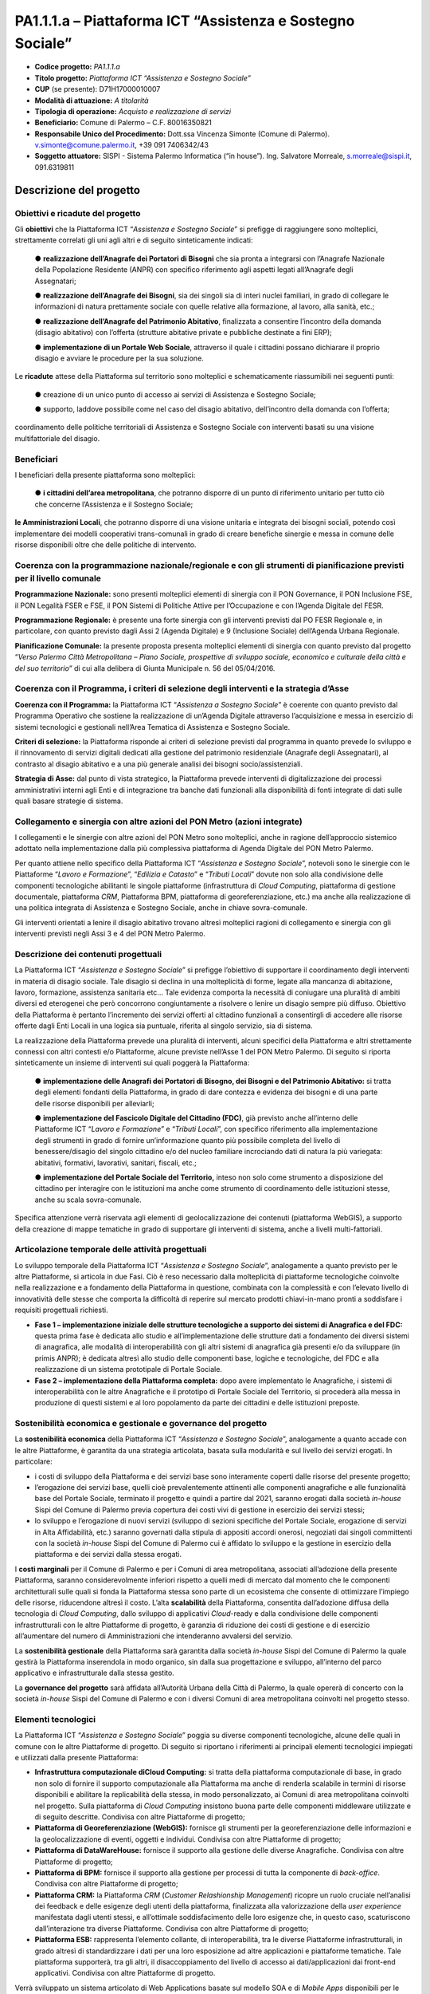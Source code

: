 
.. _h132b32214d6d29492c33112038783146:

PA1.1.1.a – Piattaforma ICT “Assistenza e Sostegno Sociale”
###########################################################

* \ |STYLE0|\  \ |STYLE1|\ 

* \ |STYLE2|\  \ |STYLE3|\ 

* \ |STYLE4|\  (se presente): D71H17000010007

* \ |STYLE5|\  \ |STYLE6|\ 

* \ |STYLE7|\  \ |STYLE8|\ 

* \ |STYLE9|\  Comune di Palermo – C.F. 80016350821

* \ |STYLE10|\  Dott.ssa Vincenza Simonte (Comune di Palermo). v.simonte@comune.palermo.it, +39 091 7406342/43

* \ |STYLE11|\  SISPI - Sistema Palermo Informatica (“in house”). Ing. Salvatore Morreale, s.morreale@sispi.it, 091.6319811 

.. _h122e634036157b7d235c25455a5918:

Descrizione del progetto
************************

.. _h6e6359221a5a3c7d4e35346c6c471978:

Obiettivi e ricadute del progetto
=================================

Gli \ |STYLE12|\  che la Piattaforma ICT “\ |STYLE13|\ ” si prefigge di raggiungere sono molteplici, strettamente correlati gli uni agli altri e di seguito sinteticamente indicati:

        ●        \ |STYLE14|\  che sia pronta a integrarsi con l’Anagrafe Nazionale della Popolazione Residente (ANPR) con specifico riferimento agli aspetti legati all’Anagrafe degli Assegnatari;

        ●        \ |STYLE15|\ , sia dei singoli sia di interi nuclei familiari, in grado di collegare le informazioni di natura prettamente sociale con quelle relative alla formazione, al lavoro, alla sanità, etc.;

        ●        \ |STYLE16|\ , finalizzata a consentire l’incontro della domanda (disagio abitativo) con l’offerta (strutture abitative private e pubbliche destinate a fini ERP);

        ●        \ |STYLE17|\ , attraverso il quale i cittadini possano dichiarare il proprio disagio e avviare le procedure per la sua soluzione.

Le \ |STYLE18|\  attese della Piattaforma sul territorio sono molteplici e schematicamente riassumibili nei seguenti punti:

        ●        creazione di un unico punto di accesso ai servizi di Assistenza e Sostegno Sociale;

        ●        supporto, laddove possibile come nel caso del disagio abitativo, dell’incontro della domanda con l’offerta;

coordinamento delle politiche territoriali di Assistenza e Sostegno Sociale con interventi basati su una visione multifattoriale del disagio.

.. _h5b383b4c5047625c7f4257e7d4d123d:

Beneficiari
===========

I beneficiari della presente piattaforma sono molteplici:

        ●        \ |STYLE19|\ , che potranno disporre di un punto di riferimento unitario per tutto ciò che concerne l’Assistenza e il Sostegno Sociale;

\ |STYLE20|\ , che potranno disporre di una visione unitaria e integrata dei bisogni sociali, potendo così implementare dei modelli cooperativi trans-comunali in grado di creare benefiche sinergie e messa in comune delle risorse disponibili oltre che delle politiche di intervento.

.. _h637d2d14366527a111435544b537a18:

Coerenza con la programmazione nazionale/regionale e con gli strumenti di pianificazione previsti per il livello comunale
=========================================================================================================================

\ |STYLE21|\  sono presenti molteplici elementi di sinergia con il PON Governance, il PON Inclusione FSE, il PON Legalità FSER e FSE, il PON Sistemi di Politiche Attive per l’Occupazione e con l’Agenda Digitale del FESR.

\ |STYLE22|\  è presente una forte sinergia con gli interventi previsti dal PO FESR Regionale e, in particolare, con quanto previsto dagli Assi 2 (Agenda Digitale) e 9 (Inclusione Sociale) dell’Agenda Urbana Regionale.

\ |STYLE23|\  la presente proposta presenta molteplici elementi di sinergia con quanto previsto dal progetto “\ |STYLE24|\ ” di cui alla delibera di Giunta Municipale n. 56 del 05/04/2016.

.. _h112b357f132f3b762c72584697933:

Coerenza con il Programma, i criteri di selezione degli interventi e la strategia d’Asse
========================================================================================

\ |STYLE25|\  la Piattaforma ICT “\ |STYLE26|\ ” è coerente con quanto previsto dal Programma Operativo che sostiene la realizzazione di un’Agenda Digitale attraverso l’acquisizione e messa in esercizio di sistemi tecnologici e gestionali nell’Area Tematica di Assistenza e Sostegno Sociale.

\ |STYLE27|\  la Piattaforma risponde ai criteri di selezione previsti dal programma in quanto prevede lo sviluppo e il rinnovamento di servizi digitali dedicati alla gestione del patrimonio residenziale (Anagrafe degli Assegnatari), al contrasto al disagio abitativo e a una più generale analisi dei bisogni socio/assistenziali.

\ |STYLE28|\  dal punto di vista strategico, la Piattaforma prevede interventi di digitalizzazione dei processi amministrativi interni agli Enti e di integrazione tra banche dati funzionali alla disponibilità di fonti integrate di dati sulle quali basare strategie di sistema.

.. _h643e4c470556f2a11587657e23160:

Collegamento e sinergia con altre azioni del PON Metro (azioni integrate)
=========================================================================

I collegamenti e le sinergie con altre azioni del PON Metro sono molteplici, anche in ragione dell’approccio sistemico adottato nella implementazione dalla più complessiva piattaforma di Agenda Digitale del PON Metro Palermo.

Per quanto attiene nello specifico della Piattaforma ICT “\ |STYLE29|\ ”, notevoli sono le sinergie con le Piattaforme “\ |STYLE30|\ ”, “\ |STYLE31|\ ” e “\ |STYLE32|\ ” dovute non solo alla condivisione delle componenti tecnologiche abilitanti le singole piattaforme (infrastruttura di \ |STYLE33|\ , piattaforma di gestione documentale, piattaforma \ |STYLE34|\ , Piattaforma BPM, piattaforma di georeferenziazione, etc.) ma anche alla realizzazione di una politica integrata di Assistenza e Sostegno Sociale, anche in chiave sovra-comunale.

Gli interventi orientati a lenire il disagio abitativo trovano altresì molteplici ragioni di collegamento e sinergia con gli interventi previsti negli Assi 3 e 4 del PON Metro Palermo.

.. _h165fd805c1c30506f6e24534074f9:

Descrizione dei contenuti progettuali
=====================================

La Piattaforma ICT “\ |STYLE35|\ ” si prefigge l’obiettivo di supportare il coordinamento degli interventi in materia di disagio sociale. Tale disagio si declina in una molteplicità di forme, legate alla mancanza di abitazione, lavoro, formazione, assistenza sanitaria etc... Tale evidenza comporta la necessità di coniugare una pluralità di ambiti diversi ed eterogenei che però concorrono congiuntamente a risolvere o lenire un disagio sempre più diffuso. Obiettivo della Piattaforma è pertanto l’incremento dei servizi offerti al cittadino funzionali a consentirgli di accedere alle risorse offerte dagli Enti Locali in una logica sia puntuale, riferita al singolo servizio, sia di sistema.

La realizzazione della Piattaforma prevede una pluralità di interventi, alcuni specifici della Piattaforma e altri strettamente connessi con altri contesti e/o Piattaforme, alcune previste nell’Asse 1 del PON Metro Palermo. Di seguito si riporta sinteticamente un insieme di interventi sui quali poggerà la Piattaforma:

        ●        \ |STYLE36|\  si tratta degli elementi fondanti della Piattaforma, in grado di dare contezza e evidenza dei bisogni e di una parte delle risorse disponibili per alleviarli;

        ●        \ |STYLE37|\ , già previsto anche all’interno delle Piattaforme ICT “\ |STYLE38|\ ” e “\ |STYLE39|\ ”, con specifico riferimento alla implementazione degli strumenti in grado di fornire un’informazione quanto più possibile completa del livello di benessere/disagio del singolo cittadino e/o del nucleo familiare incrociando dati di natura la più variegata: abitativi, formativi, lavorativi, sanitari, fiscali, etc.;

        ●        \ |STYLE40|\  inteso non solo come strumento a disposizione del cittadino per interagire con le istituzioni ma anche come strumento di coordinamento delle istituzioni stesse, anche su scala sovra-comunale.

Specifica attenzione verrà riservata agli elementi di geolocalizzazione dei contenuti (piattaforma WebGIS), a supporto della creazione di mappe tematiche in grado di supportare gli interventi di sistema, anche a livelli multi-fattoriali.

.. _h433ac47c5d441b546c7b551f24b2d:

Articolazione temporale delle attività progettuali
==================================================

Lo sviluppo temporale della Piattaforma ICT “\ |STYLE41|\ ”, analogamente a quanto previsto per le altre Piattaforme, si articola in due Fasi. Ciò è reso necessario dalla molteplicità di piattaforme tecnologiche coinvolte nella realizzazione e a fondamento della Piattaforma in questione, combinata con la complessità e con l’elevato livello di innovatività delle stesse che comporta la difficoltà di reperire sul mercato prodotti chiavi-in-mano pronti a soddisfare i requisiti progettuali richiesti.

*  \ |STYLE42|\  questa prima fase è dedicata allo studio e all’implementazione delle strutture dati a fondamento dei diversi sistemi di anagrafica, alle modalità di interoperabilità con gli altri sistemi di anagrafica già presenti e/o da sviluppare (in primis ANPR); è dedicata altresì allo studio delle componenti base, logiche e tecnologiche, del FDC e alla realizzazione di un sistema prototipale di Portale Sociale.

* \ |STYLE43|\  dopo avere implementato le Anagrafiche, i sistemi di interoperabilità con le altre Anagrafiche e il prototipo di Portale Sociale del Territorio, si procederà alla messa in produzione di questi sistemi e al loro popolamento da parte dei cittadini e delle istituzioni preposte. 

.. _h2a27307412b1b6951405f6d2b1fb6e:

Sostenibilità economica e gestionale e governance del progetto
==============================================================

La \ |STYLE44|\  della Piattaforma ICT “\ |STYLE45|\ ”, analogamente a quanto accade con le altre Piattaforme, è garantita da una strategia articolata, basata sulla modularità e sul livello dei servizi erogati. In particolare:

*  i costi di sviluppo della Piattaforma e dei servizi base sono interamente coperti dalle risorse del presente progetto;

* l’erogazione dei servizi base, quelli cioè prevalentemente attinenti alle componenti anagrafiche e alle funzionalità base del Portale Sociale, terminato il progetto e quindi a partire dal 2021, saranno erogati dalla società \ |STYLE46|\  Sispi del Comune di Palermo previa copertura dei costi vivi di gestione in esercizio dei servizi stessi;

* lo sviluppo e l’erogazione di nuovi servizi (sviluppo di sezioni specifiche del Portale Sociale, erogazione di servizi in Alta Affidabilità, etc.) saranno governati dalla stipula di appositi accordi onerosi, negoziati dai singoli committenti con la società \ |STYLE47|\  Sispi del Comune di Palermo cui è affidato lo sviluppo e la gestione in esercizio della piattaforma e dei servizi dalla stessa erogati.

I \ |STYLE48|\  per il Comune di Palermo e per i Comuni di area metropolitana, associati all’adozione della presente Piattaforma, saranno considerevolmente inferiori rispetto a quelli medi di mercato dal momento che le componenti architetturali sulle quali si fonda la Piattaforma stessa sono parte di un ecosistema che consente di ottimizzare l’impiego delle risorse, riducendone altresì il costo. L’alta \ |STYLE49|\  della Piattaforma, consentita dall’adozione diffusa della tecnologia di \ |STYLE50|\ , dallo sviluppo di applicativi \ |STYLE51|\ -ready e dalla condivisione delle componenti infrastrutturali con le altre Piattaforme di progetto, è garanzia di riduzione dei costi di gestione e di esercizio all’aumentare del numero di Amministrazioni che intenderanno avvalersi del servizio.

La \ |STYLE52|\  della Piattaforma sarà garantita dalla società \ |STYLE53|\  Sispi del Comune di Palermo la quale gestirà la Piattaforma inserendola in modo organico, sin dalla sua progettazione e sviluppo, all’interno del parco applicativo e infrastrutturale dalla stessa gestito.

La \ |STYLE54|\  sarà affidata all’Autorità Urbana della Città di Palermo, la quale opererà di concerto con la società \ |STYLE55|\  Sispi del Comune di Palermo e con i diversi Comuni di area metropolitana coinvolti nel progetto stesso.

.. _h504b405a2d6c6a2a924465c1d696631:

Elementi tecnologici
====================

La Piattaforma ICT “\ |STYLE56|\ ” poggia su diverse componenti tecnologiche, alcune delle quali in comune con le altre Piattaforme di progetto. Di seguito si riportano i riferimenti ai principali elementi tecnologici impiegati e utilizzati dalla presente Piattaforma:

* \ |STYLE57|\  si tratta della piattaforma computazionale di base, in grado non solo di fornire il supporto computazionale alla Piattaforma ma anche di renderla scalabile in termini di risorse disponibili e abilitare la replicabilità della stessa, in modo personalizzato, ai Comuni di area metropolitana coinvolti nel progetto. Sulla piattaforma di \ |STYLE58|\  insistono buona parte delle componenti middleware utilizzate e di seguito descritte. Condivisa con altre Piattaforme di progetto;

* \ |STYLE59|\  fornisce gli strumenti per la georeferenziazione delle informazioni e la geolocalizzazione di eventi, oggetti e individui. Condivisa con altre Piattaforme di progetto; 

* \ |STYLE60|\  fornisce il supporto alla gestione delle diverse Anagrafiche. Condivisa con altre Piattaforme di progetto; 

* \ |STYLE61|\  fornisce il supporto alla gestione per processi di tutta la componente di \ |STYLE62|\ . Condivisa con altre Piattaforme di progetto;

* \ |STYLE63|\  la Piattaforma \ |STYLE64|\  (\ |STYLE65|\ ) ricopre un ruolo cruciale nell’analisi dei feedback e delle esigenze degli utenti della piattaforma, finalizzata alla valorizzazione della \ |STYLE66|\  manifestata dagli utenti stessi, e all’ottimale soddisfacimento delle loro esigenze che, in questo caso, scaturiscono dall’interazione tra diverse Piattaforme. Condivisa con altre Piattaforme di progetto;  

* \ |STYLE67|\  rappresenta l’elemento collante, di interoperabilità, tra le diverse Piattaforme infrastrutturali, in grado altresì di standardizzare i dati per una loro esposizione ad altre applicazioni e piattaforme tematiche. Tale piattaforma supporterà, tra gli altri, il disaccoppiamento del livello di accesso ai dati/applicazioni dai front-end applicativi. Condivisa con altre Piattaforme di progetto.

Verrà sviluppato un sistema articolato di Web Applications basate sul modello SOA e di \ |STYLE68|\  disponibili per le principali piattaforme (iOS, Android, Windows) per consentire agli utenti (privati cittadini e istituzioni) di fruire delle informazioni presenti sulla piattaforma. I servizi saranno fruibili online tramite interfacce basate su grafica personalizzabile tramite CSS, erogabili anche tramite \ |STYLE69|\ .

L’adozione nativa del paradigma del \ |STYLE70|\ , nonché l’utilizzo di componenti middleware condivise con le altre Piattaforme, garantisce una naturale scalabilità del servizio in termini sia di front-office sia di \ |STYLE71|\ . Per quanto concerne le funzionalità di \ |STYLE72|\ , queste potranno essere raggruppate in due categorie:

* quelle di \ |STYLE73|\ , legate alla gestione delle funzionalità di base degli applicativi e delle componenti infrastrutturali, in capo alla società \ |STYLE74|\  Sispi del Comune di Palermo che se ne farà garante per l’intera Piattaforma e per tutti gli utenti;

* quelle di \ |STYLE75|\ , legate alla personalizzazione dei servizi da parte delle singole Amministrazioni/utenti, in capo ai singoli presidii delle rispettive Amministrazioni/utenti.

Relativamente all’\ |STYLE76|\ , si prevede che il servizio sarà operativo e accessibile da parte dell’intera popolazione residente di almeno 7 Comuni entro il 31/12/2019 e di almeno 42 Comuni entro il 31/12/2020.

Relativamente all’\ |STYLE77|\ , si prevede che il servizio sarà operativo e accessibile all’intera popolazione residente di almeno 4 Comuni entro il 30/06/2020 e di almeno 42 Comuni entro 31/12/2020.

Relativamente all’\ |STYLE78|\ , si prevede che il servizio sarà operativo e accessibile all’intera popolazione residente di almeno 3 Comuni entro il 31/12/2019 e di almeno 42 Comuni entro il 31/12/2023.

Relativamente al \ |STYLE79|\ , si prevede che il servizio sarà operativo e accessibile all’intera popolazione residente di almeno 3 Comuni entro il 31/12/2019 e di almeno 42 Comuni entro il 31/12/2023.

.. _h40575ce71476d3a3d4a6627c37193d:

Area territoriale di intervento
===============================

L’ambito territoriale di intervento della Piattaforma ICT “\ |STYLE80|\ ” è rappresentato, in primo luogo, dal Comune di Palermo nonché dai Comuni di area metropolitana coinvolti nel progetto. Considerata la natura dei servizi sviluppati, sintetizzabile nella messa a punto di un Portale Sociale, nonché la modalità di erogazione dei servizi in \ |STYLE81|\  (in grado pertanto di garantire un’ampia scalabilità dei servizi erogati), è possibile immaginare l’estensione della Piattaforma ad un ambito territoriale molto più vasto, potendo pensare di candidarla a diventare il Portale Sociale per l’intera Regione Sicilia.

.. _h6a4330416f555f6b102d6e6d75573c16:

Risultato atteso - Indicatori di Output
=======================================


+-----------------------------+------------------------------------+-----------+-----------+
|Descrizione indicatore output|Descrizione indicatore output       |Target 2018|Target 2023|
+=============================+====================================+===========+===========+
|IO01                         |Numero di comuni associati a sistemi|0          |7          |
|                             |                                    |           |           |
|                             |informativi integrati               |           |           |
+-----------------------------+------------------------------------+-----------+-----------+

\ |STYLE82|\ 

.. _h271f768271872255d2f7d182d767d38:

Data inizio / fine 
===================

01/2016 – 12/2020

.. _h4268225104312295833593b4d173410:

Fonti di finanziamento
======================


+---------------------------+-------------+
|Risorse PON METRO          |\ |STYLE83|\ |
+---------------------------+-------------+
|\ |STYLE84|\  (se presenti)|\ |STYLE85|\ |
+---------------------------+-------------+
|\ |STYLE86|\  (se presenti)|\ |STYLE87|\ |
+---------------------------+-------------+
|\ |STYLE88|\               |\ |STYLE89|\ |
+---------------------------+-------------+

.. _h131c113c45802457634c7e701a6b5f59:

Cronoprogramma attività
=======================

\ |IMG1|\ 

.. _h2626a662a6b113685261702b40722c:

Cronoprogramma finanziario
==========================


+-------------+--------------+
|\ |STYLE90|\ |€ 0,00        |
+-------------+--------------+
|\ |STYLE91|\ |€ 0,00        |
+-------------+--------------+
|\ |STYLE92|\ |€ 0,00        |
+-------------+--------------+
|\ |STYLE93|\ |€ 603.714,00  |
+-------------+--------------+
|\ |STYLE94|\ |€ 844.464,00  |
+-------------+--------------+
|\ |STYLE95|\ |€ 1.286.822,00|
+-------------+--------------+
|\ |STYLE96|\ |€ 2.735.000,00|
+-------------+--------------+


.. bottom of content


.. |STYLE0| replace:: **Codice progetto:**

.. |STYLE1| replace:: *PA1.1.1.a*

.. |STYLE2| replace:: **Titolo progetto:**

.. |STYLE3| replace:: *Piattaforma ICT “Assistenza e Sostegno Sociale”*

.. |STYLE4| replace:: **CUP**

.. |STYLE5| replace:: **Modalità di attuazione:**

.. |STYLE6| replace:: *A titolarità*

.. |STYLE7| replace:: **Tipologia di operazione:**

.. |STYLE8| replace:: *Acquisto e realizzazione di servizi*

.. |STYLE9| replace:: **Beneficiario:**

.. |STYLE10| replace:: **Responsabile Unico del Procedimento:**

.. |STYLE11| replace:: **Soggetto attuatore:**

.. |STYLE12| replace:: **obiettivi**

.. |STYLE13| replace:: *Assistenza e Sostegno Sociale*

.. |STYLE14| replace:: **realizzazione dell’Anagrafe dei Portatori di Bisogni**

.. |STYLE15| replace:: **realizzazione dell’Anagrafe dei Bisogni**

.. |STYLE16| replace:: **realizzazione dell’Anagrafe del Patrimonio Abitativo**

.. |STYLE17| replace:: **implementazione di un Portale Web Sociale**

.. |STYLE18| replace:: **ricadute**

.. |STYLE19| replace:: **i cittadini dell’area metropolitana**

.. |STYLE20| replace:: **le Amministrazioni Locali**

.. |STYLE21| replace:: **Programmazione Nazionale:**

.. |STYLE22| replace:: **Programmazione Regionale:**

.. |STYLE23| replace:: **Pianificazione Comunale:**

.. |STYLE24| replace:: *Verso Palermo Città Metropolitana – Piano Sociale, prospettive di sviluppo sociale, economico e culturale della città e del suo territorio*

.. |STYLE25| replace:: **Coerenza con il Programma:**

.. |STYLE26| replace:: *Assistenza a Sostegno Sociale*

.. |STYLE27| replace:: **Criteri di selezione:**

.. |STYLE28| replace:: **Strategia di Asse:**

.. |STYLE29| replace:: *Assistenza e Sostegno Sociale*

.. |STYLE30| replace:: *Lavoro e Formazione*

.. |STYLE31| replace:: *Edilizia e Catasto*

.. |STYLE32| replace:: *Tributi Locali*

.. |STYLE33| replace:: *Cloud Computing*

.. |STYLE34| replace:: *CRM*

.. |STYLE35| replace:: *Assistenza e Sostegno Sociale*

.. |STYLE36| replace:: **implementazione delle Anagrafi dei Portatori di Bisogno, dei Bisogni e del Patrimonio Abitativo:**

.. |STYLE37| replace:: **implementazione del Fascicolo Digitale del Cittadino (FDC)**

.. |STYLE38| replace:: *Lavoro e Formazione*

.. |STYLE39| replace:: *Tributi Locali*

.. |STYLE40| replace:: **implementazione del Portale Sociale del Territorio,**

.. |STYLE41| replace:: *Assistenza e Sostegno Sociale*

.. |STYLE42| replace:: **Fase 1 – implementazione iniziale delle strutture tecnologiche a supporto dei sistemi di Anagrafica e del FDC:**

.. |STYLE43| replace:: **Fase 2 – implementazione della Piattaforma completa:**

.. |STYLE44| replace:: **sostenibilità economica**

.. |STYLE45| replace:: *Assistenza e Sostegno Sociale*

.. |STYLE46| replace:: *in-house*

.. |STYLE47| replace:: *in-house*

.. |STYLE48| replace:: **costi marginali**

.. |STYLE49| replace:: **scalabilità**

.. |STYLE50| replace:: *Cloud Computing*

.. |STYLE51| replace:: *Cloud*

.. |STYLE52| replace:: **sostenibilità gestionale**

.. |STYLE53| replace:: *in-house*

.. |STYLE54| replace:: **governance del progetto**

.. |STYLE55| replace:: *in-house*

.. |STYLE56| replace:: *Assistenza e Sostegno Sociale*

.. |STYLE57| replace:: **Infrastruttura computazionale diCloud Computing:**

.. |STYLE58| replace:: *Cloud Computing*

.. |STYLE59| replace:: **Piattaforma di Georeferenziazione (WebGIS):**

.. |STYLE60| replace:: **Piattaforma di DataWareHouse:**

.. |STYLE61| replace:: **Piattaforma di BPM:**

.. |STYLE62| replace:: *back-office*

.. |STYLE63| replace:: **Piattaforma CRM:**

.. |STYLE64| replace:: *CRM*

.. |STYLE65| replace:: *Customer Relashionship Management*

.. |STYLE66| replace:: *user experience*

.. |STYLE67| replace:: **Piattaforma ESB:**

.. |STYLE68| replace:: *Mobile Apps*

.. |STYLE69| replace:: *widget*

.. |STYLE70| replace:: *Cloud Computing*

.. |STYLE71| replace:: *back-office*

.. |STYLE72| replace:: *back-office*

.. |STYLE73| replace:: **basso livello**

.. |STYLE74| replace:: *in-house*

.. |STYLE75| replace:: **alto livello**

.. |STYLE76| replace:: **Anagrafe dei Portatori di Bisogni**

.. |STYLE77| replace:: **Anagrafe dei Bisogni**

.. |STYLE78| replace:: **Anagrafe del Patrimonio Abitativo**

.. |STYLE79| replace:: **Portale Web Sociale**

.. |STYLE80| replace:: *Assistenza e Sostegno Sociale*

.. |STYLE81| replace:: *Cloud*

.. |STYLE82| replace:: **\*Nota: la previsione/tabella precedente è redatta in modo tale che un Comune federato a più piattaforme venga contato una sola volta.**

.. |STYLE83| replace:: *€ 2.735.000,00*

.. |STYLE84| replace:: **Altre risorse pubbliche**

.. |STYLE85| replace:: *€ 0,00*

.. |STYLE86| replace:: **Risorse private**

.. |STYLE87| replace:: *€ 0,00*

.. |STYLE88| replace:: **Costo totale**

.. |STYLE89| replace:: *€ 2.735.000,00*

.. |STYLE90| replace:: *2014/2015*

.. |STYLE91| replace:: *2016*

.. |STYLE92| replace:: *2017*

.. |STYLE93| replace:: *2018*

.. |STYLE94| replace:: *2019*

.. |STYLE95| replace:: *2020*

.. |STYLE96| replace:: **Totale**

.. |IMG1| image:: static/assistenza-sostegno-sociale_1.png
   :height: 438 px
   :width: 601 px
